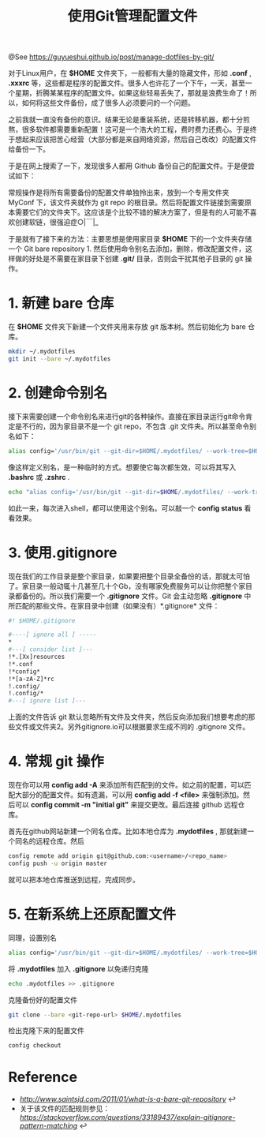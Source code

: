 #+TITLE: 使用Git管理配置文件

@See https://guyueshui.github.io/post/manage-dotfiles-by-git/

对于Linux用户，在 *$HOME* 文件夹下，一般都有大量的隐藏文件，形如 *.conf* , *.xxxrc* 等，这些都是程序的配置文件。很多人也许花了一个下午，一天，甚至一个星期，折腾某某程序的配置文件。如果这些轻易丢失了，那就是浪费生命了！所以，如何将这些文件备份，成了很多人必须要问的一个问题。

之前我就一直没有备份的意识。结果无论是重装系统，还是转移机器，都十分煎熬，很多软件都需要重新配置！这可是一个浩大的工程，费时费力还费心。于是终于想起来应该把苦心经营（大部分都是来自网络资源，然后自己改改）的配置文件给备份一下。

于是在网上搜索了一下，发现很多人都用 Github 备份自己的配置文件。于是便尝试如下：

常规操作是将所有需要备份的配置文件单独拎出来，放到一个专用文件夹 MyConf 下，该文件夹就作为 git repo 的根目录。然后将配置文件链接到需要原本需要它们的文件夹下。这应该是个比较不错的解决方案了，但是有的人可能不喜欢创建软链，很强迫症○|￣|_

于是就有了接下来的方法：主要思想是使用家目录 *$HOME* 下的一个文件夹存储一个 Git bare repository 1. 然后使用命令别名去添加，删除，修改配置文件，这样做的好处是不需要在家目录下创建 *.git/* 目录，否则会干扰其他子目录的 git 操作。

* 1. 新建 bare 仓库
在 *$HOME* 文件夹下新建一个文件夹用来存放 git 版本树。然后初始化为 bare 仓库。
#+BEGIN_SRC bash
mkdir ~/.mydotfiles
git init --bare ~/.mydotfiles
#+END_SRC

* 2. 创建命令别名
接下来需要创建一个命令别名来进行git的各种操作。直接在家目录运行git命令肯定是不行的，因为家目录不是一个 git repo，不包含 .git 文件夹。所以甚至命令别名如下：

#+BEGIN_SRC bash
alias config='/usr/bin/git --git-dir=$HOME/.mydotfiles/ --work-tree=$HOME'
#+END_SRC

像这样定义别名，是一种临时的方式。想要使它每次都生效，可以将其写入 *.bashrc* 或 *.zshrc* .

#+BEGIN_SRC bash
echo "alias config='/usr/bin/git --git-dir=$HOME/.mydotfiles/ --work-tree=$HOME'" >> $HOME/.bashrc
#+END_SRC

如此一来，每次进入shell，都可以使用这个别名。可以敲一个 *config status* 看看效果。

* 3. 使用.gitignore
现在我们的工作目录是整个家目录，如果要把整个目录全备份的话，那就太可怕了。家目录一般动辄十几甚至几十个Gb，没有哪家免费服务可以让你把整个家目录都备份的。所以我们需要一个 *.gitignore* 文件。Git 会主动忽略 *.gitignore* 中所匹配的那些文件。在家目录中创建（如果没有）*.gitignore* 文件：

#+BEGIN_SRC bash
#! $HOME/.gitignore

#----[ ignore all ] -----
*
#---[ consider list ]---
!*.[Xx]resources
!*.conf
!*config*
!*[a-zA-Z]*rc
!.config/
!.config/*
#---[ ignore list ]---
#+END_SRC

上面的文件告诉 git 默认忽略所有文件及文件夹，然后反向添加我们想要考虑的那些文件或文件夹2。另外gitignore.io可以根据要求生成不同的 .gitignore 文件。

* 4. 常规 git 操作
现在你可以用 *config add -A* 来添加所有匹配到的文件。如之前的配置，可以匹配大部分的配置文件。如有遗漏，可以用 *config add -f <file>* 来强制添加。然后可以 *config commit -m "initial git"* 来提交更改。最后连接 github 远程仓库。

首先在github网站新建一个同名仓库。比如本地仓库为 *.mydotfiles* , 那就新建一个同名的远程仓库。然后

#+BEGIN_SRC bash
config remote add origin git@github.com:<username>/<repo_name>
config push -u origin master
#+END_SRC

就可以把本地仓库推送到远程，完成同步。

* 5. 在新系统上还原配置文件
同理，设置别名

#+BEGIN_SRC bash
alias config='/usr/bin/git --git-dir=$HOME/.mydotfiles/ --work-tree=$HOME'
#+END_SRC

将 *.mydotfiles* 加入 *.gitignore* 以免递归克隆

#+BEGIN_SRC bash
echo .mydotfiles >> .gitignore
#+END_SRC

克隆备份好的配置文件

#+BEGIN_SRC bash
git clone --bare <git-repo-url> $HOME/.mydotfiles
#+END_SRC

检出克隆下来的配置文件

#+BEGIN_SRC bash
config checkout
#+END_SRC

* Reference
 - [[What is a bare git repository?][http://www.saintsjd.com/2011/01/what-is-a-bare-git-repository]] ↩︎
 - 关于该文件的匹配规则参见：[[explain gitignore pattern matching - Stack Overflow][https://stackoverflow.com/questions/33189437/explain-gitignore-pattern-matching]] ↩︎
